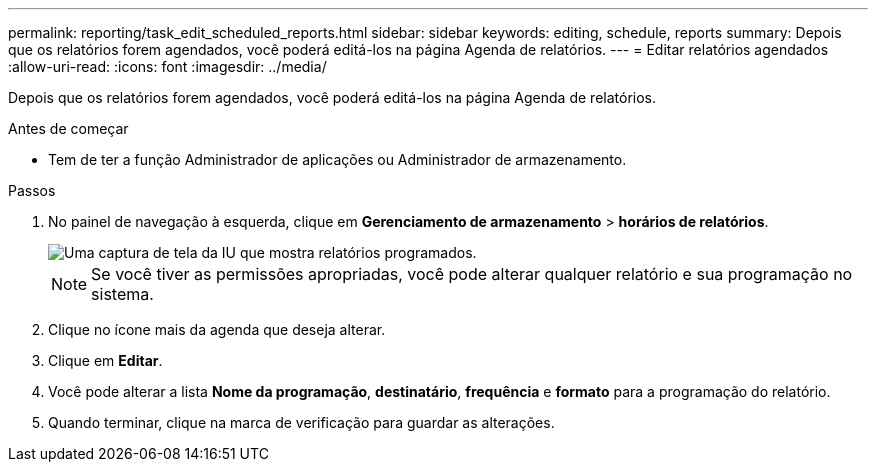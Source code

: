 ---
permalink: reporting/task_edit_scheduled_reports.html 
sidebar: sidebar 
keywords: editing, schedule, reports 
summary: Depois que os relatórios forem agendados, você poderá editá-los na página Agenda de relatórios. 
---
= Editar relatórios agendados
:allow-uri-read: 
:icons: font
:imagesdir: ../media/


[role="lead"]
Depois que os relatórios forem agendados, você poderá editá-los na página Agenda de relatórios.

.Antes de começar
* Tem de ter a função Administrador de aplicações ou Administrador de armazenamento.


.Passos
. No painel de navegação à esquerda, clique em *Gerenciamento de armazenamento* > *horários de relatórios*.
+
image::../media/scheduled_reports_2.gif[Uma captura de tela da IU que mostra relatórios programados.]

+
[NOTE]
====
Se você tiver as permissões apropriadas, você pode alterar qualquer relatório e sua programação no sistema.

====
. Clique no ícone mais image:../media/more_icon.gif[""]da agenda que deseja alterar.
. Clique em *Editar*.
. Você pode alterar a lista *Nome da programação*, *destinatário*, *frequência* e *formato* para a programação do relatório.
. Quando terminar, clique na marca de verificação para guardar as alterações.

